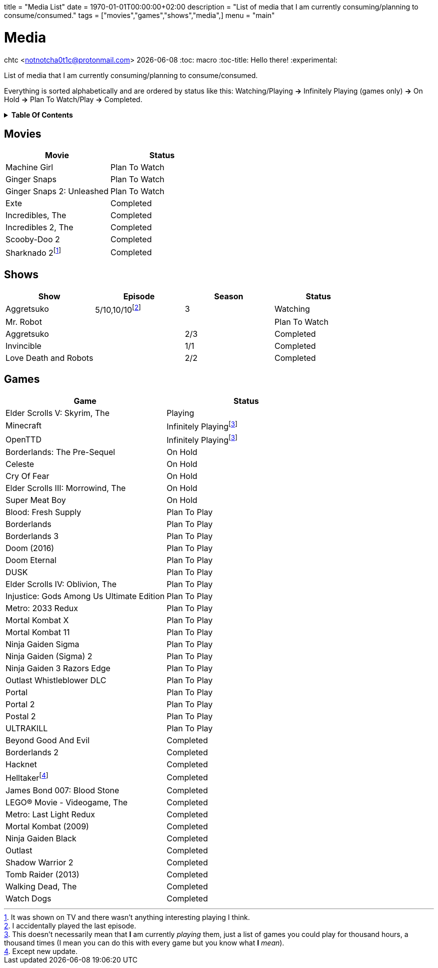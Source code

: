 +++
title = "Media List"
date = 1970-01-01T00:00:00+02:00
description = "List of media that I am currently consuming/planning to consume/consumed."
tags = ["movies","games","shows","media",]
menu = "main"
+++

= Media
chtc <notnotcha0t1c@protonmail.com>
{docdate}
:toc: macro
:toc-title: Hello there!
:experimental:

List of media that I am currently consuming/planning to consume/consumed.

Everything is sorted alphabetically and are ordered by status like this: Watching/Playing *-&gt;* Infinitely Playing (games only) *-&gt;* On Hold *-&gt;* Plan To Watch/Play *-&gt;* Completed.

.*Table Of Contents*
[%collapsible]
====
toc::[]
====

== Movies
|===
|Movie|Status

|Machine Girl
|Plan To Watch

|Ginger Snaps
|Plan To Watch

|Ginger Snaps 2: Unleashed
|Plan To Watch

|Exte
|Completed

|Incredibles, The
|Completed

|Incredibles 2, The
|Completed

|Scooby-Doo 2
|Completed

|Sharknado 2footnote:tv[It was shown on TV and there wasn't anything interesting playing I think.]
|Completed

|===

== Shows
|===
|Show|Episode|Season|Status

|Aggretsuko
|5/10,10/10footnote:[I accidentally played the last episode.]
|3
|Watching

|Mr. Robot
|
|
|Plan To Watch

|Aggretsuko
|
|2/3
|Completed

|Invincible
|
|1/1
|Completed

|Love Death and Robots
|
|2/2
|Completed

|===

== Games

|===
|Game|Status

|Elder Scrolls V: Skyrim, The
|Playing

|Minecraft
|Infinitely Playingfootnote:infinitely[This doesn't necessarily mean that *I* am currently _playing_ them, just a list of games you could play for thousand hours, a thousand times (I mean you can do this with every game but you know what *I* _mean_).]

|OpenTTD
|Infinitely Playingfootnote:infinitely[]

|Borderlands: The Pre-Sequel
|On Hold

|Celeste
|On Hold

|Cry Of Fear
|On Hold

|Elder Scrolls III: Morrowind, The
|On Hold

|Super Meat Boy
|On Hold

|Blood: Fresh Supply
|Plan To Play

|Borderlands
|Plan To Play

|Borderlands 3
|Plan To Play

|Doom (2016)
|Plan To Play

|Doom Eternal
|Plan To Play

|DUSK
|Plan To Play

|Elder Scrolls IV: Oblivion, The
|Plan To Play

|Injustice: Gods Among Us Ultimate Edition
|Plan To Play

|Metro: 2033 Redux
|Plan To Play

|Mortal Kombat X
|Plan To Play

|Mortal Kombat 11
|Plan To Play

|Ninja Gaiden Sigma
|Plan To Play

|Ninja Gaiden (Sigma) 2
|Plan To Play

|Ninja Gaiden 3 Razors Edge
|Plan To Play

|Outlast Whistleblower DLC
|Plan To Play

|Portal
|Plan To Play

|Portal 2
|Plan To Play

|Postal 2
|Plan To Play

|ULTRAKILL
|Plan To Play

|Beyond Good And Evil
|Completed

|Borderlands 2
|Completed

|Hacknet
|Completed

|Helltakerfootnote:[Except new update.]
|Completed

|James Bond 007: Blood Stone
|Completed

|LEGO® Movie - Videogame, The
|Completed

|Metro: Last Light Redux
|Completed

|Mortal Kombat (2009)
|Completed

|Ninja Gaiden Black
|Completed

|Outlast
|Completed

|Shadow Warrior 2
|Completed

|Tomb Raider (2013)
|Completed

|Walking Dead, The
|Completed

|Watch Dogs
|Completed

|===
